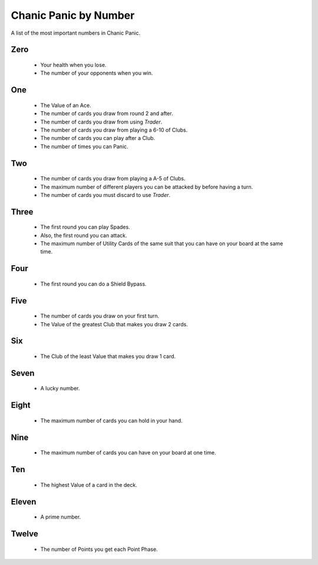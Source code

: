 
Chanic Panic by Number
######################

A list of the most important numbers in Chanic Panic.

Zero
*******

   * Your health when you lose.
   * The number of your opponents when you win.

One
******

   * The Value of an Ace.
   * The number of cards you draw from round 2 and after.
   * The number of cards you draw from using *Trader*.
   * The number of cards you draw from playing a 6-10 of Clubs.
   * The number of cards you can play after a Club.
   * The number of times you can Panic.

Two
***

  * The number of cards you draw from playing a A-5 of Clubs.
  * The maximum number of different players you can be attacked by before
    having a turn.
  * The number of cards you must discard to use *Trader*.

Three
*****

  * The first round you can play Spades.
  * Also, the first round you can attack.
  * The maximum number of Utility Cards of the same suit that you can have on
    your board at the same time.

Four
****

  * The first round you can do a Shield Bypass.

Five
****

  * The number of cards you draw on your first turn.
  * The Value of the greatest Club that makes you draw 2 cards.

Six
***

  * The Club of the least Value that makes you draw 1 card.
  
Seven
*****

  * A lucky number.

Eight
*****

  * The maximum number of cards you can hold in your hand.

Nine
****

  * The maximum number of cards you can have on your board at one time.

Ten
***

  * The highest Value of a card in the deck.

Eleven
******

  * A prime number.

Twelve
******

  * The number of Points you get each Point Phase.
